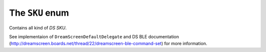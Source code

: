 .. _sku:

The ``SKU`` enum
================

Contains all kind of *DS SKU*.

See implementaion of ``DreamScreenDefaultDelegate`` and DS BLE documentation (http://dreamscreen.boards.net/thread/22/dreamscreen-ble-command-set) for more information.
